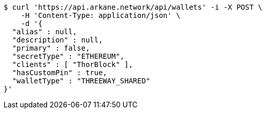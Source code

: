 [source,bash]
----
$ curl 'https://api.arkane.network/api/wallets' -i -X POST \
    -H 'Content-Type: application/json' \
    -d '{
  "alias" : null,
  "description" : null,
  "primary" : false,
  "secretType" : "ETHEREUM",
  "clients" : [ "ThorBlock" ],
  "hasCustomPin" : true,
  "walletType" : "THREEWAY_SHARED"
}'
----
